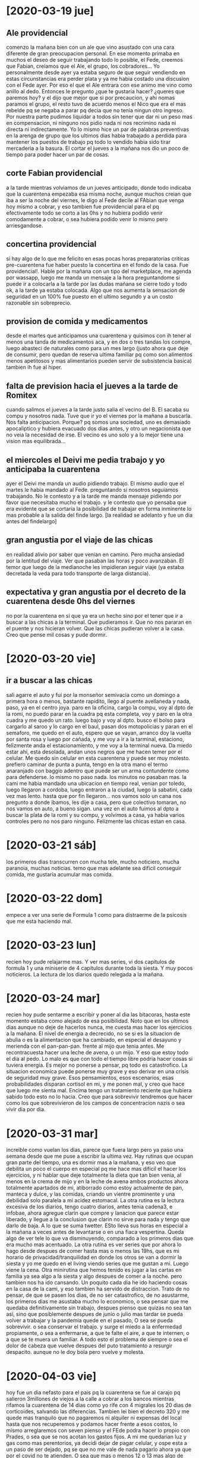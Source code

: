 * [2020-03-19 jue]
** Ale providencial
comenzo la mañana bien con un ale que vino asustado con una cara
diferente de gran preocupacion personal. En ese momento primaba en
muchos el deseo de seguir trabajando todo lo posible, el Fede, creemos
que Fabian, creiamos que el Ale, el grupo, los cobradores... Yo
personalmente desde ayer ya estaba seguro de que seguir vendiendo en
estas circunstancias era perder plata y ya me habia costado una
discusion con el Fede ayer. Por eso el que el Ale entrara con ese
animo me vino como anillo al dedo. Entonces le pregunto ¿que te
gustaria hacer? ¿queres que paremos hoy? y el dijo que mejor que si
por precaucion, y ahi nomas paramos el grupo, el resto tuvo de acuerdo
menos el Nico que era el mas rebelde pq se negaba a parar pq decia que
no tenia ningun otro ingreso. Por nuestra parte pudimos liquidar a
todos sin tener que dar ni un peso mas en compensacion, ni ninguno nos
pidio nada ni nos recrimino nada ni directa ni indirectamente. Yo lo
mismo hice un par de palabras preventivas en la arenga de grupo que
los ultimos dias habia trabajado a perdida para mantener los puestos
de trabajo pq todo lo vendido habia sido tirar mercaderia a la basura.
El cortar el jueves a la mañana nos dio un poco de tiempo para poder
hacer un par de cosas.
** corte Fabian providencial
a la tarde mientras volviamos de un jueves anticipado, donde todo
indicaba que la cuarentena empezaba esa misma noche, aunque muchos
creian que iba a ser la noche del viernes, le digo al Fede decile al
FAbian que venga hoy mismo a cobrar, y eso tambien fue providencial
para el pq efectivamente todo se corto a las 0hs y no hubiera podido
venir comodamente a cobrar, o sea hubiera podido venir lo mismo pero
arriesgandose.
** concertina providencial
si hay algo de lo que me felicito en esas pocas horas preparatorias
criticas pre-cuarentena fue haber puesto la concertina en el fondo de
la casa. Fue providencial!. Hable por la mañana con un tipo del
marketplace, me agenda por wassapp, luego me manda un mensaje a la
hora preguntandome si puede ir a colocarla a la tarde por las dudas
mañana se cierre todo y todo ok, a la tarde ya estaba colocada. Algo
que nos aumenta la sensacion de seguridad en un 100% fue puesto en el
ultimo segundo y a un costo razonable sin sobreprecio. 
** provision de comida y medicamentos
desde el martes que anticipamos una cuarentena y quisimos con ih tener
al menos una tanda de medicamentos aca, y en dos o tres tandas los
compre, luego abasteci de naturales como para un mes largo (justo
ahora que deje de consumir, pero quedan de reserva ultima familiar pq
como son alimentos menos apetitosos y mas alimentarios pueden servir
de subsistencia basica) tambien ih fue al hiper.
** falta de prevision hacia el jueves a la tarde de Romitex
cuando salimos el jueves a la tarde justo salia el vecino del B. El
sacaba su compu y nosotros nada. Tuve que ir yo el viernes por la
mañana a buscarla. Nos falta anticipacion. Porque? pq somos una
sociedad, uno es demasiado apocaliptico y hubiera evacuado dos dias
antes, y otro un negacionista que no veia la necesidad de irse. El
vecino es uno solo y a lo mejor tiene una vision mas equilibrada...
** el miercoles el Deivi me pedia trabajo y yo anticipaba la cuarentena
ayer el Deivi me manda un audio pidiendo trabajo. El mismo audio que
el martes le habia mandado al Fede. preguntando si nosotros seguiamos
trabajando. No le contesto y a la tarde me manda mensaje pidiendo por
favor que necesitaba mucho el trabajo. y le contesto que yo pensaba
que era evidente que se cortaria la posibilidad de trabajar en forma
inminente lo mas probable a la salida del finde largo. [la realidad se
adelanto y fue un dia antes del findelargo]
** gran angustia por el viaje de las chicas 
en realidad alivio por saber que venian en camino. Pero mucha ansiedad
por la lentitud del viaje. Ver que pasaban las horas y poco
avanzaban. El temor que luego de la medianoche les impidieran seguir
viaje (ya estaba decretada la veda para todo transporte de larga
distancia). 
** expectativa y gran angustia por el decreto de la cuarentena desde 0hs del viernes
no por la cuarentena en si que ya era un hecho sino por el tener que
ir a buscar a las chicas a la terminal. Que pudieramos ir. Que no nos
pararan en el puente y nos hicieran volver. Que las chicas pudieran
volver a la casa. Creo que pense mil cosas y pude dormir.
* [2020-03-20 vie]
** ir a buscar a las chicas
sali agarre el auto y fui por la monseñor semivacia como un domingo a
primera hora o menos, bastante rapidito, llego al puente avellaneda y
nada, paso, ya en el centro joya. paro en la oficina, cargo la compu,
voy al dpto de la romi, no puedo parar en la cuadra pq esta completa,
voy y paro en la otra cuadra y me quedo un rato. luego bajo y voy al
dpto. busco el bolso para cargarlo al saroo y lo cargo en el baul,
pasan dos motopolicias y paran en el semaforo, me quedo en el auto,
espero que se vayan, arranco doy la vuelta por santa rosa y luego por
cañada, y me voy a ir a la tarminal, estaciono, felizmente anda el
estacionamiento, y me voy a la terminal nueva. Da miedo estar ahi,
esta desolada, andan unos negros que me hacen temer por el celular. Me
quedo sin celular en esta cuarentena y puede ser muy molesto. prefiero
caminar de punta a punta, tengo en la otra mano el termo anaranjado
con baggio adentro que puede ser un arma contundente como para
defenderse. lo mismo no paso nada. los minutos no pasaban mas. la cami
me habia mandado una ubicacion en tiempo real, venian por toledo,
luego llegaron a cordoba, luego entraron a la ciudad, luego la
sabatini, cada vez mas lento. hasta que por fin llegaron...
nos vamos solo un cana nos pregunto a donde ibamos, les dije a casa,
pero que colectivo tomaran, no nos vamos en auto, a bueno sigan.
una vez en el auto fuimos al dpto a buscar la plata de la romi y su
compu, y volvimos a casa, ya habia varios controles pero no nos paro
ninguno.
Felizmente las chicas estan en casa.
* [2020-03-21 sáb]
los primeros dias transcurren con mucha tele, mucho noticiero, mucha
paranoia, muchas noticias. 
temo que mas adelante sea dificil conseguir comida, me gustaria
acumular mas comida. 
* [2020-03-22 dom]
empece a ver una serie de Formula 1 como para distraerme de la
psicosis que me esta haciendo mal.
* [2020-03-23 lun]
recien hoy pude relajarme mas. Y ver mas series, vi dos capitulos de
formula 1 y una miniserie de 4 capitulos durante toda la siesta. Y muy
pocos noticieros. La lectura de los diarios quedo relegada a la mañana.
* [2020-03-24 mar]
recien hoy pude sentarme a escribir y poner al dia las bitacoras,
hasta este momento estaba como alejado de esa posibilidad.
Noto que en los ultimos dias aunque no deje de hacerlos nunca, me
cuesta mas hacer los ejercicios a la mañana. El nivel de energia a
decrecido, no se si es la situacion de abulia o es la alimentacion que
ha cambiado, en especial el desayuno y merienda con el
pan-pan-pan. frente al mijo que tenia antes. Me recontracuesta hacer
una leche de avena, o un mijo. Y eso que estoy todo el dia al pedo. Lo
malo es que con todo el tiempo libre podria hacer cosas si tuviera energia.
Es mejor no ponerse a pensar, pq todo es catastrofico. La situacion
economica puede ponerse muy grave y eso derivar en una crisis de
seguridad muy grave.
Esos pensamientos, esos escenarios, esas probabilidades disparan
cortisol en mi, y me ponen mal, y creo que hace que luego me sienta
mal. Encima tengo un tratamiento reciente que hubiera sabido todo esto
no lo hacia. 
Creo que para sobrevivir tendremos que hacer como los que
sobrevivieron de los campos de concentracion nazis o sea vivir dia por dia.
* [2020-03-31 mar]
increible como vuelan los dias, parece que fuera largo pero ya paso
una semana desde que me puse a escribir la ultima vez.
Hay rutinas que ocupan gran parte del tiempo, una es dormir mas a la
mañana, y eso veo que debilita un poco el cuerpo en especial pq me
hace mas dificil el hacer los ejercicios, y ni hablar que deje
totalmente la dieta que tan bien venia, al menos en la crema de mijo y
en la leche de avena ambos productos ahora totalmente apartados de mi,
atiborrado como estoy actualmente de pan, manteca y dulce, y las
comidas, criando un vientre prominente y una debilidad solo paralela a
mi acidez estomacal.
La otra rutina es la lectura excesiva de los diarios, tengo cuatro
diarios, antes tenia cadena3, e infobae, ahora agregue clarin que
compre y lanacion que parece estar liberado, y llegue a la conclusion
que clarin no sirve para nada y tengo que darlo de baja. A lo que se
suma twetter. ESto lleva sus horas en especial a la mañana a veces
antes de levantarse o en una fiaca vespertina. Queda algo de ver tele
lo que va disminuyendo, comparado a los primeros dias que era mucho
mas acentuado.
La otra rutina es ver series que por ahora lo hago desde despues de
comer hasta mas o menos las 19hs, que es mi horario de
privacidad/tranquilidad en donde los otros se van a dormir la siesta y
yo me quedo en el living viendo series que me gustan a mi.
Luego viene la cena.
Otra minirutina que hemos tenido es jugar a las cartas en familia ya
sea algo a la siesta y algo despues de comer a la noche. pero tambien
nos ha ido cansando.
Un poquito cada dia he ido haciendo cosas en la casa de la cami, y eso
tambien ha servido de distraccion. 
Trato de no pensar, de que se pasen los dias, de no ser catastrofico,
de no asustarme, los primeros dias me asustaba mucho lo economico, o
sea pensar que me quedaba definitivamente sin trabajo, despues pienso
que quizas no sea tan asi, sino que posiblemente despues de junio o
julio mas tardar se pueda volver a trabajar y la pandemia quede en el
pasado, O sea se pueda sobrevivir. o sea conservar el trabajo. y surge
el miedo a la enfermedad propiamente, o sea a enfermarse, a que te
falte el aire, a que te internen, o a que se te muera un familiar.
A todo esto el problema de siempre o sea el dolor de cabeza que vuelve
despues del puto tratamiento a resurgir despacito. aunque no le doy
bola pero vuelve y molesta. 
* [2020-04-03 vie]
hoy fue un dia nefasto para el pais pq la cuarentena se fue al carajo
pq salieron 3millones de viejos a la calle a cobrar a los bancos
mientras rifamos la cuarentena de 14 dias como yo rife con 4 migrales
los 20 dias de corticoides, salvando las diferencias.
Tambien lei bien el decreto 320 y me quede mas tranquilo que no
pagaremos ni alquiler ni expensas del local hasta que nos recuperemos
y podamos hacer frente a esos costos, lo mismo arreglaremos con seven
pienso y el FEde podra hacer lo propio con Prades, o sea que se nos
acotan los gastos fijos.
A mi me quedarian luz y gas como mas perentorios, ya decidi dejar de
pagar celular, y ospe esta a un paso de ser dejado, pq se que no me
vale de nada pagarlo ahora ya que por el covid no te atienden. O sea
que mas o menos 12 o 13 mas algo de comida. Y posiblemente el saldo
del placard.
* [2020-04-14 mar]
empezamos a trabajar por suerte. Conseguimos unos permisos de transito
por la web para el Fede y varios cobradores que permiten transitar y
lo mas importante es la repuesta de la gente. Por el momento hay
cobro. el primer dia Nir y Pablo cobraron casi cincuenta recibos cada
uno. Esto alivia un poco el panorama de catastrofe y lo mueve al de
alta crisis.
Cuesta trabajar con parametros de control o de precaucion: barbijo,
alcohol etc. es muy molesto y uno tiende a no darle bola pero hay que
concientizarse que uno se puede enfermar y feo. O puede contagiar a
otro p.e. a ih y ser feo que se enferme peor que uno y que sea por
culpa nuestra. 
* [2020-04-20 lun] pago virtual de boletas
gas 01/2020 4054.7 vto 13/4
agua 1212 03/2020 
luz 8384 3/2020
* [2020-04-22 mié]
a pesar de que esta ultima semana se ha disipado el problema economico
en gran parte pq hemos podido cobrar una buena suma, lo cual despeja
bastante el panorama, pq ambos pagamos las cuentas de abril y tenemos
resto para mayo y perspectivas de seguir cobrando. Y mientras tanto
vamos recuperando. Pero a pesar de eso la cuarentena no ha significado
una posibilidad de mejora en los habitos ni en la salud. He podido
mantener un solo habito que es las series, he abandonado la lectura en
forma total descontando el consumo de basura informativa, hasta he
abandonado el habito de escribir que servia de autoanalisis, de tanto
comer he arruinado un poco la salud y he aumentado de peso. Tengo
graves molestias gastricas. Paso muchas horas viendo tele, pq no paso
muchas horas durmiendo de mas, ahora me levanto ahi nomas  a la
mañana.
Habria que recuperar habitos. tanto positivos como negativos,
p.e. agua, poder anotarla cuando no se tomo ningun contaminante, y
crema mijo cuando tampoco se tomo ningun desayuno merienda
contaminante en el dia. Alli saco dos contaminantes importantes. 
* [2020-04-27 lun]
ayer durante la migraña pensaba una estrategia distinta frente al
tiempo sobrante o mas bien no sobrante sino al tiempo desperdiciado
sentado viendo series. Paso toda la siesta-tarde frente al tele y
sumado a que me levanto tarde y que paso muchas horas leyendo diarios
twetter termino sin nada util y con una sensacion de desperdicio.
Aparte de que considero que todas esas horas mal-sentado en el sillon
son nocivas ergonomicamente.
Se trata de estar sentado cuatro o cinco horas muy mal sentado, y sin
pausas.
viendo esa pantalla 4k y con un material que tiene impacto emocional.
Pero de ahi a hacer posible lo que flashie ayer, o sea hacer eje en
orgblock para pasar toda la tarde??.
